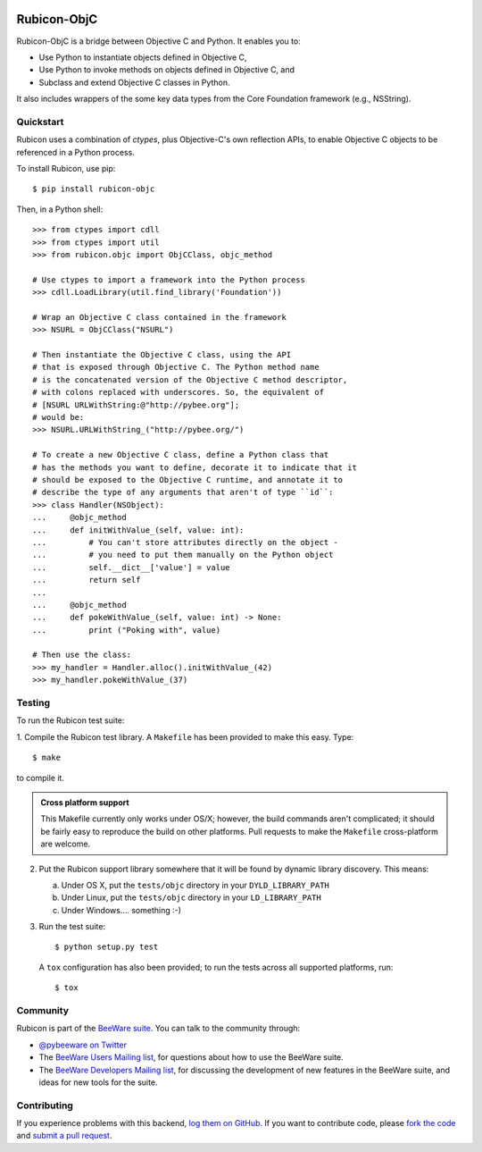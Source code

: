 
.. image:: http://pybee.org/rubicon/static/images/rubicon-72.png
    :target: https://pybee.org/rubicon

Rubicon-ObjC
============

Rubicon-ObjC is a bridge between Objective C and Python. It enables you to:

* Use Python to instantiate objects defined in Objective C,
* Use Python to invoke methods on objects defined in Objective C, and
* Subclass and extend Objective C classes in Python.

It also includes wrappers of the some key data types from the Core Foundation
framework (e.g., NSString).

Quickstart
----------

Rubicon uses a combination of `ctypes`, plus Objective-C's own reflection
APIs, to enable Objective C objects to be referenced in a Python process.

To install Rubicon, use pip::

    $ pip install rubicon-objc

Then, in a Python shell::

    >>> from ctypes import cdll
    >>> from ctypes import util
    >>> from rubicon.objc import ObjCClass, objc_method

    # Use ctypes to import a framework into the Python process
    >>> cdll.LoadLibrary(util.find_library('Foundation'))

    # Wrap an Objective C class contained in the framework
    >>> NSURL = ObjCClass("NSURL")

    # Then instantiate the Objective C class, using the API
    # that is exposed through Objective C. The Python method name
    # is the concatenated version of the Objective C method descriptor,
    # with colons replaced with underscores. So, the equivalent of
    # [NSURL URLWithString:@"http://pybee.org"];
    # would be:
    >>> NSURL.URLWithString_("http://pybee.org/")

    # To create a new Objective C class, define a Python class that
    # has the methods you want to define, decorate it to indicate that it
    # should be exposed to the Objective C runtime, and annotate it to
    # describe the type of any arguments that aren't of type ``id``:
    >>> class Handler(NSObject):
    ...     @objc_method
    ...     def initWithValue_(self, value: int):
    ...         # You can't store attributes directly on the object -
    ...         # you need to put them manually on the Python object
    ...         self.__dict__['value'] = value
    ...         return self
    ...
    ...     @objc_method
    ...     def pokeWithValue_(self, value: int) -> None:
    ...         print ("Poking with", value)

    # Then use the class:
    >>> my_handler = Handler.alloc().initWithValue_(42)
    >>> my_handler.pokeWithValue_(37)

Testing
-------

To run the Rubicon test suite:

1. Compile the Rubicon test library. A ``Makefile`` has been provided to make
this easy. Type::

    $ make

to compile it.

.. admonition:: Cross platform support

    This Makefile currently only works under OS/X; however, the build commands
    aren't complicated; it should be fairly easy to reproduce the build on other
    platforms. Pull requests to make the ``Makefile`` cross-platform are welcome.

2. Put the Rubicon support library somewhere that it will be found by dynamic
   library discovery. This means:

   a. Under OS X, put the ``tests/objc`` directory in your ``DYLD_LIBRARY_PATH``

   b. Under Linux, put the ``tests/objc`` directory in your ``LD_LIBRARY_PATH``

   c. Under Windows.... something :-)


3. Run the test suite::

    $ python setup.py test

   A ``tox`` configuration has also been provided; to run the tests across all
   supported platforms, run::

    $ tox

.. Documentation
.. -------------

.. Full documentation for Rubicon can be found on `Read The Docs`_.

Community
---------

Rubicon is part of the `BeeWare suite`_. You can talk to the community through:

* `@pybeeware on Twitter`_

* The `BeeWare Users Mailing list`_, for questions about how to use the BeeWare suite.

* The `BeeWare Developers Mailing list`_, for discussing the development of new features in the BeeWare suite, and ideas for new tools for the suite.

Contributing
------------

If you experience problems with this backend, `log them on GitHub`_. If you
want to contribute code, please `fork the code`_ and `submit a pull request`_.

.. _BeeWare suite: http://pybee.org
.. _Read The Docs: http://rubicon-objc.readthedocs.org
.. _@pybeeware on Twitter: https://twitter.com/pybeeware
.. _BeeWare Users Mailing list: https://groups.google.com/forum/#!forum/beeware-users
.. _BeeWare Developers Mailing list: https://groups.google.com/forum/#!forum/beeware-developers
.. _log them on Github: https://github.com/pybee/rubicon-objc/issues
.. _fork the code: https://github.com/pybee/rubicon-objc
.. _submit a pull request: https://github.com/pybee/rubicon-objc/pulls
